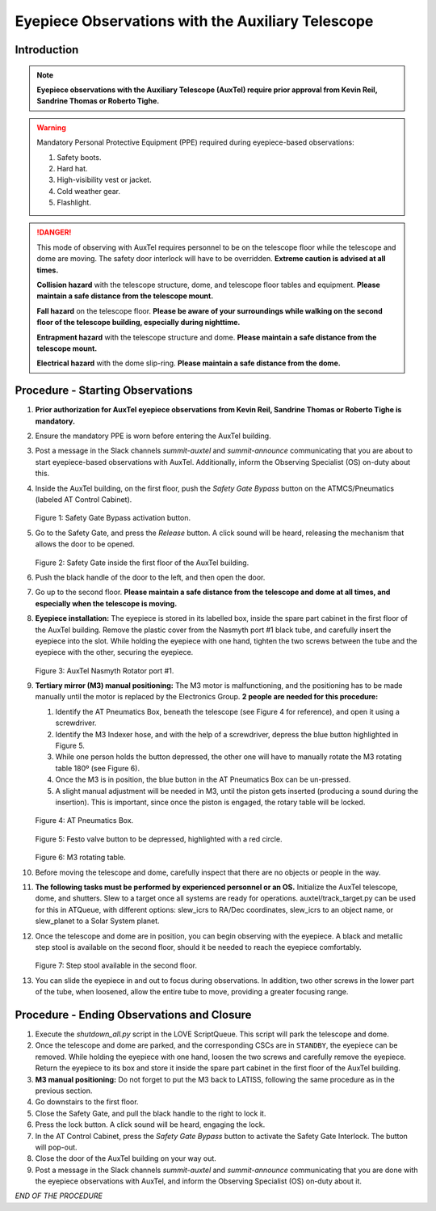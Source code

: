 ##################################################
Eyepiece Observations with the Auxiliary Telescope
##################################################

.. abstract::

   This Technote serves as a guide for performing eyepiece-based observations with the Auxiliary Telescope.

Introduction
============

.. note::
   **Eyepiece observations with the Auxiliary Telescope (AuxTel) require prior approval from Kevin Reil, Sandrine Thomas or Roberto Tighe.**

.. warning::
   Mandatory Personal Protective Equipment (PPE) required during eyepiece-based observations:

   #. Safety boots.
   #. Hard hat.
   #. High-visibility vest or jacket.
   #. Cold weather gear.
   #. Flashlight.

.. danger::
   This mode of observing with AuxTel requires personnel to be on the telescope floor while the telescope and dome are moving.
   The safety door interlock will have to be overridden.
   **Extreme caution is advised at all times.**

   **Collision hazard** with the telescope structure, dome, and telescope floor tables and equipment. **Please maintain a safe distance from the telescope mount.**

   **Fall hazard** on the telescope floor. **Please be aware of your surroundings while walking on the second floor of the telescope building, especially during nighttime.**

   **Entrapment hazard** with the telescope structure and dome. **Please maintain a safe distance from the telescope mount.**

   **Electrical hazard** with the dome slip-ring. **Please maintain a safe distance from the dome.**
   
Procedure - Starting Observations
=================================

#. **Prior authorization for AuxTel eyepiece observations from Kevin Reil, Sandrine Thomas or Roberto Tighe is mandatory.**

#. Ensure the mandatory PPE is worn before entering the AuxTel building.

#. Post a message in the Slack channels *summit-auxtel* and *summit-announce* communicating that you are about to start eyepiece-based observations with AuxTel.
   Additionally, inform the Observing Specialist (OS) on-duty about this.

#. Inside the AuxTel building, on the first floor, push the *Safety Gate Bypass* button on the ATMCS/Pneumatics (labeled AT Control Cabinet).
      
   .. figure:: ./_static/IMG_4687.JPG
      :width: 500px

   Figure 1: Safety Gate Bypass activation button.

#. Go to the Safety Gate, and press the *Release* button. A click sound will be heard, releasing the mechanism that allows the door to be opened.

   .. figure:: ./_static/IMG_4685.JPG
      :width: 500px    
 
   Figure 2: Safety Gate inside the first floor of the AuxTel building.   

#. Push the black handle of the door to the left, and then open the door.

#. Go up to the second floor. 
   **Please maintain a safe distance from the telescope and dome at all times, and especially when the telescope is moving.**

#. **Eyepiece installation:**
   The eyepiece is stored in its labelled box, inside the spare part cabinet in the first floor of the AuxTel building. 
   Remove the plastic cover from the Nasmyth port #1 black tube, and carefully insert the eyepiece into the slot.
   While holding the eyepiece with one hand, tighten the two screws between the tube and the eyepiece with the other, securing the eyepiece.
   
   .. figure:: ./_static/IMG_4688.JPG
      :width: 500px
 
   Figure 3: AuxTel Nasmyth Rotator port #1.

#. **Tertiary mirror (M3) manual positioning:**
   The M3 motor is malfunctioning, and the positioning has to be made manually until the motor is replaced by the Electronics Group. 
   **2 people are needed for this procedure:**
   
   #. Identify the AT Pneumatics Box, beneath the telescope (see Figure 4 for reference), and open it using a screwdriver.
   #. Identify the M3 Indexer hose, and with the help of a screwdriver, depress the blue button highlighted in Figure 5.
   #. While one person holds the button depressed, the other one will have to manually rotate the M3 rotating table 180º (see Figure 6).
   #. Once the M3 is in position, the blue button in the AT Pneumatics Box can be un-pressed. 
   #. A slight manual adjustment will be needed in M3, until the piston gets inserted (producing a sound during the insertion).
      This is important, since once the piston is engaged, the rotary table will be locked.

   .. figure:: ./_static/IMG_4722.JPG
      :width: 500px

   Figure 4: AT Pneumatics Box.
   
   .. figure:: ./_static/IMG_4723.JPG
      :width: 500px
 
   Figure 5: Festo valve button to be depressed, highlighted with a red circle.

   .. figure:: ./_static/IMG_4724.JPG
      :width: 500px
 
   Figure 6: M3 rotating table.

#. Before moving the telescope and dome, carefully inspect that there are no objects or people in the way.

#. **The following tasks must be performed by experienced personnel or an OS.** 
   Initialize the AuxTel telescope, dome, and shutters. 
   Slew to a target once all systems are ready for operations.
   auxtel/track_target.py can be used for this in ATQueue, with different options: slew_icrs to RA/Dec coordinates, slew_icrs to an object name, or slew_planet to a Solar System planet.

#. Once the telescope and dome are in position, you can begin observing with the eyepiece.
   A black and metallic step stool is available on the second floor, should it be needed to reach the eyepiece comfortably.
   
   .. figure:: ./_static/IMG_4756.JPG
      :width: 500px
 
   Figure 7: Step stool available in the second floor.

#. You can slide the eyepiece in and out to focus during observations. 
   In addition, two other screws in the lower part of the tube, when loosened, allow the entire tube to move, providing a greater focusing range.

Procedure - Ending Observations and Closure
===========================================

#. Execute the *shutdown_all.py* script in the LOVE ScriptQueue. This script will park the telescope and dome.

#. Once the telescope and dome are parked, and the corresponding CSCs are in ``STANDBY``, the eyepiece can be removed.
   While holding the eyepiece with one hand, loosen the two screws and carefully remove the eyepiece. 
   Return the eyepiece to its box and store it inside the spare part cabinet in the first floor of the AuxTel building. 

#. **M3 manual positioning:**
   Do not forget to put the M3 back to LATISS, following the same procedure as in the previous section.

#. Go downstairs to the first floor. 

#. Close the Safety Gate, and pull the black handle to the right to lock it.

#. Press the lock button. 
   A click sound will be heard, engaging the lock.

#. In the AT Control Cabinet, press the *Safety Gate Bypass* button to activate the Safety Gate Interlock. 
   The button will pop-out.

#. Close the door of the AuxTel building on your way out.

#. Post a message in the Slack channels *summit-auxtel* and *summit-announce* communicating that you are done with the eyepiece observations with AuxTel, and inform the Observing Specialist (OS) on-duty about it.

*END OF THE PROCEDURE*